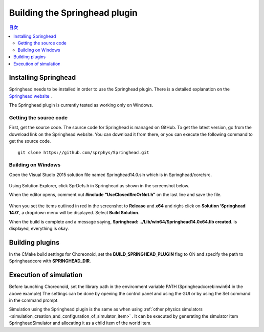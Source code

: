 
Building the Springhead plugin
==============================

.. sectionauthor:: 中岡 慎一郎 <s.nakaoka@aist.go.jp>


.. contents:: 目次
   :local:

Installing Springhead
---------------------

Springhead needs to be installed in order to use the Springhead plugin. There is a detailed explanation on the `Springhead website <http://springhead.info/wiki/index.php?top%28en%29>`_ .

The Springhead plugin is currently tested as working only on Windows.

Getting the source code
~~~~~~~~~~~~~~~~~~~~~~~
First, get the source code. The source code for Springhead is managed on GitHub. To get the latest version, go from the download link on the Springhead website. You can download it from there, or you can execute the following command to get the source code. ::

 git clone https://github.com/sprphys/Springhead.git

Building on Windows
~~~~~~~~~~~~~~~~~~~

Open the Visual Studio 2015 solution file named Springhead14.0.sln which is in Springhead/core/src.

.. figure:: images/SpringheadEdit.png

Using Solution Explorer, click SprDefs.h in Springhead as shown in the screenshot below.

When the editor opens, comment out **#include “UseClosedSrcOrNot.h”** on the last line and save the file.

.. figure:: images/SpringheadBuild.png

When you set the items outlined in red in the screenshot to **Release** and **x64** and right-click on **Solution ‘Springhead 14.0’**, a dropdown menu will be displayed. Select **Build Solution**.

When the build is complete and a message saying, **Springhead: ../Lib/win64/Springhead14.0x64.lib created**. is displayed, everything is okay.

Building plugins
----------------

In the CMake build settings for Choreonoid, set the **BUILD_SPRINGHEAD_PLUGIN** flag to ON and specify the path to Springhead\core with **SPRINGHEAD_DIR**.

Execution of simulation
-----------------------

Before launching Choreonoid, set the library path in the environment variable PATH (Springhead\core\bin\win64 in the above example) The settings can be done by opening the control panel and using the GUI or by using the Set command in the command prompt.

Simulation using the Springhead plugin is the same as when using  :ref:`other physics simulators <simulation_creation_and_configuration_of_simulator_item>` . It can be executed by generating the simulator item SpringheadSimulator and allocating it as a child item of the world item.

